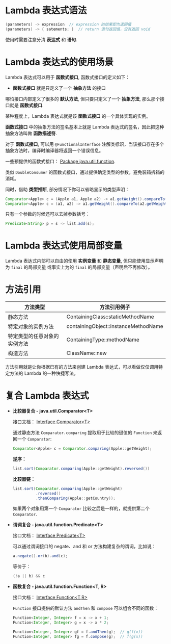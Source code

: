 * Lambda 表达式语法
  #+BEGIN_SRC java
    (parameters) -> expression  // expression 的结果即为返回值
    (parameters) -> { satements; }  // return 语句返回值，没有返回 void
  #+END_SRC

  使用时需要注意分清 *表达式* 和 *语句*.

* Lambda 表达式的使用场景
  Lambda 表达式可以用于 *函数式接口*, 函数式接口的定义如下：

  + *函数式接口* 就是只定义了一个 *抽象方法* 的接口

  哪怕接口内部定义了很多的 *默认方法*, 但只要只定义了一个 *抽象方法*, 那么那个接口就是 *函数式接口*.

  某种程度上，Lambda 表达式就是该 *函数式接口* 的一个具体实现的实例。

  *函数式接口* 中的抽象方法的签名基本上就是 Lambda 表达式的签名，因此把这种抽象方法叫做 *函数描述符*.

  对于 *函数式接口*, 可以用 ~@FunctionalInterface~ 注解类标识，当该接口存在多个抽象方法时，编译时编译器将返回一个错误信息。

  一些预提供的函数式接口： [[https://docs.oracle.com/javase/8/docs/api/java/util/function/package-summary.html][Package java.util.function]].

  类似 ~DoubleConsumer~ 的函数式接口，通过提供确定类型的参数，避免装箱拆箱的消耗。

  同时，借助 *类型推断*, 部分情况下你可以省略显示的类型声明：
  #+BEGIN_SRC java
    Comparator<Apple> c = (Apple a1, Apple a2) -> a1.getWeight().compareTo(a2.getWeight());
    Comparator<Apple> c = (a1, a2) -> a1.getWeight().compareTo(a2.getWeight());
  #+END_SRC

  只有一个参数的时候还可以去掉参数括号：
  #+BEGIN_SRC java
    Predicate<String> p = s -> list.add(s);
  #+END_SRC

* Lambda 表达式使用局部变量
  Lambda 表达式内部可以自由的使用 *实例变量* 和 *静态变量*, 但只能使用显示声明为 ~final~ 的局部变量
  或事实上为的 ~final~ 的局部变量（声明后不再修改）。

* 方法引用
  |------------------------------+--------------------------------------|
  | 方法类型                     | 方法引用例子                         |
  |------------------------------+--------------------------------------|
  | 静态方法                     | ContainingClass::staticMethodName    |
  | 特定对象的实例方法           | containingObject::instanceMethodName |
  | 特定类型的任意对象的实例方法 | ContainingType::methodName           |
  | 构造方法                     | ClassName::new                       |
  |------------------------------+--------------------------------------|

  方法引用就是让你根据已有的方法来创建 Lambda 表达式，可以看做仅仅调用特定方法的 Lambda 的一种快捷写法。

* 复合 Lambda 表达式
  + *比较器复合 - java.util.Comparator<T>*

    接口文档： [[https://docs.oracle.com/javase/8/docs/api/java/util/Comparator.html][Interface Comparator<T>]]

    通过静态方法 ~Comparator.comparing~ 提取用于比较的键值的 ~Function~ 来返回一个 ~Comparator~:
    #+BEGIN_SRC java
      Comparator<Apple> c = Comparator.comparing(Apple::getWeight);
    #+END_SRC

    *逆序：*
    #+BEGIN_SRC java
      list.sort(Comparator.comparing(Apple::getWeight).reversed())
    #+END_SRC

    *比较器链：*
    #+BEGIN_SRC java
      list.sort(Comparator.comparing(Apple::getWeight)
                .reversed()
                .thenComparing(Apple::getCountry));

    #+END_SRC

    如果两个对象用第一个 ~Comparator~ 比较之后是一样的，就提供第二个 ~Comparator~.

  + *谓词复合 - java.util.function.Predicate<T>*

    接口文档： [[https://docs.oracle.com/javase/8/docs/api/java/util/function/Predicate.html][Interface Predicate<T>]]
    
    可以通过谓词接口的 negate、and 和 or 方法构建复杂的谓词，比如说：
    #+BEGIN_SRC java
      a.negate().or(b).and(c);
    #+END_SRC

    等价于：
    #+BEGIN_SRC java
      (!a || b) && c
    #+END_SRC

  + *函数复合 - java.util.function.Function<T, R>*

    接口文档： [[https://docs.oracle.com/javase/8/docs/api/java/util/function/Function.html][Interface Function<T,R>]]

    ~Function~ 接口提供的默认方法 ~andThen~ 和 ~compose~ 可以组合不同的函数：
    #+BEGIN_SRC java
      Function<Integer, Integer> f = x -> x + 1;
      Function<Integer, Integer> g = x -> x * 2;

      Function<Integer, Integer> gf = f.andThen(g);  // g(f(x))
      Function<Integer, Integer> fg = f.compose(g);  // f(g(x))
    #+END_SRC

